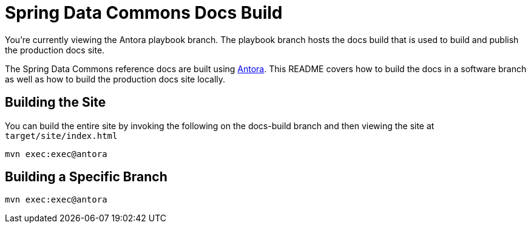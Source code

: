 = Spring Data Commons Docs Build

You're currently viewing the Antora playbook branch.
The playbook branch hosts the docs build that is used to build and publish the production docs site.

The Spring Data Commons reference docs are built using https://antora.org[Antora].
This README covers how to build the docs in a software branch as well as how to build the production docs site locally.

== Building the Site

You can build the entire site by invoking the following on the docs-build branch and then viewing the site at `target/site/index.html`

[source,bash]
----
mvn exec:exec@antora
----

== Building a Specific Branch

[source,bash]
----
mvn exec:exec@antora
----
